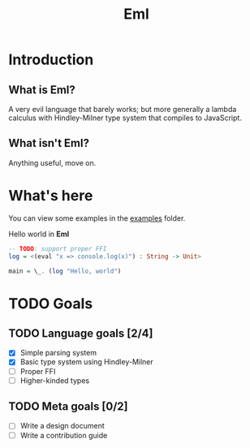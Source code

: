 #+TITLE: Eml
#+DESCRIPTION: The Eml programming language

* Introduction
** What is Eml?
   A very evil language that barely works;
   but more generally a lambda calculus 
   with Hindley-Milner type system that 
   compiles to JavaScript.
** What isn't Eml?
   Anything useful, move on.

* What's here
  You can view some examples in the [[https://github.com/emiflake/Eml/tree/master/examples][examples]] folder.

Hello world in *Eml*
#+BEGIN_SRC haskell
-- TODO: support proper FFI
log = <(eval "x => console.log(x)") : String -> Unit>

main = \_. (log "Hello, world")
#+END_SRC

* TODO Goals
** TODO Language goals [2/4] 
   - [X] Simple parsing system
   - [X] Basic type system using Hindley-Milner
   - [ ] Proper FFI
   - [ ] Higher-kinded types

** TODO Meta goals [0/2]
   - [ ] Write a design document
   - [ ] Write a contribution guide

